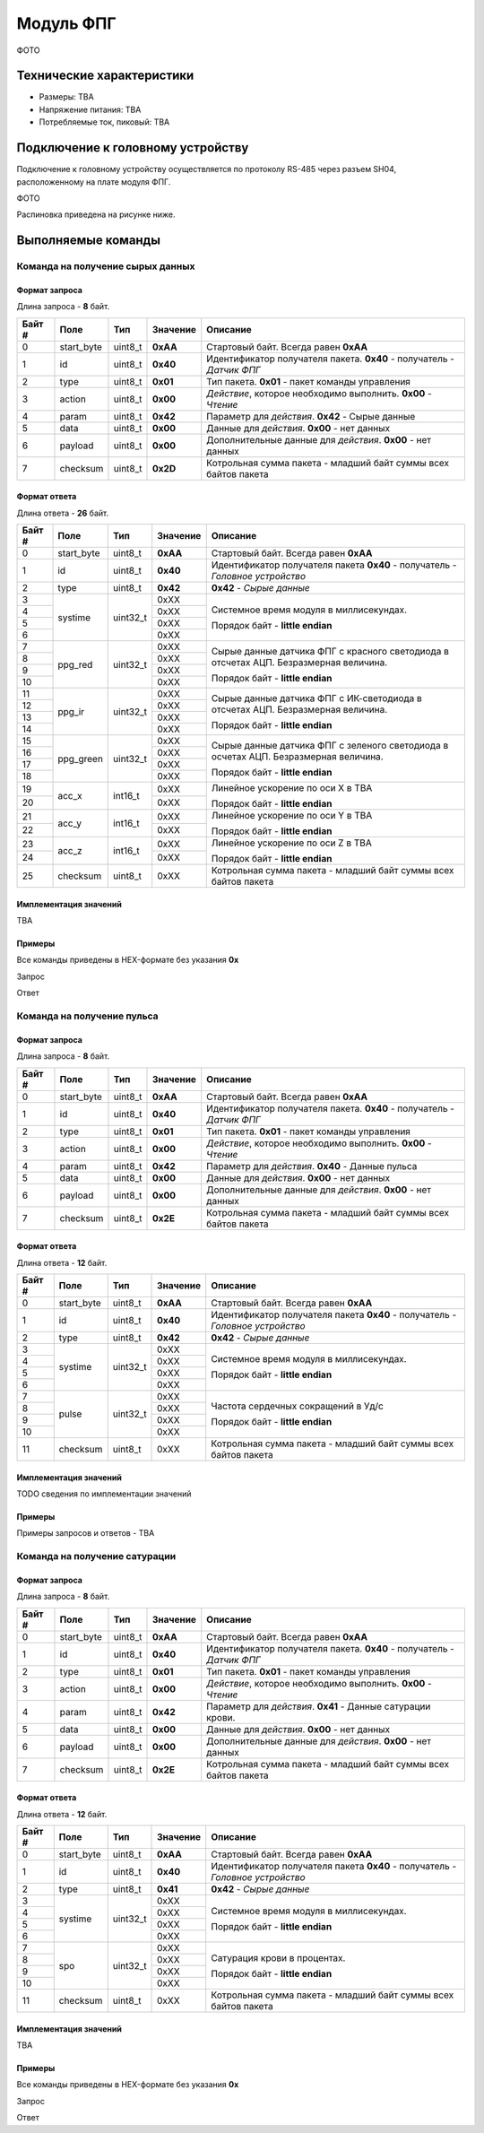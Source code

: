 ###########################
Модуль ФПГ
###########################

ФОТО

==========================
Технические характеристики
==========================

* Размеры: TBA

* Напряжение питания: TBA

* Потребляемые ток, пиковый: TBA

==========================
Подключение к головному устройству
==========================

Подключение к головному устройству осуществляется по протоколу RS-485 через разъем SH04, расположенному на плате модуля ФПГ.

ФОТО

Распиновка приведена на рисунке ниже.

==========================
Выполняемые команды
==========================

**************************
Команда на получение сырых данных
**************************

Формат запроса
==========================

Длина запроса - **8** байт.

+--------+-------------+----------------+---------------+----------------------------------------------------------------+
| Байт # | Поле        | Тип            | Значение      | Описание                                                       |
+========+=============+================+===============+================================================================+
| 0      | start_byte  | uint8_t        | **0xAA**      | Стартовый байт.                                                |
|        |             |                |               | Всегда равен **0xAA**                                          |
+--------+-------------+----------------+---------------+----------------------------------------------------------------+
| 1      | id          | uint8_t        | **0x40**      | Идентификатор получателя пакета.                               |
|        |             |                |               | **0x40** - получатель - *Датчик ФПГ*                           |
+--------+-------------+----------------+---------------+----------------------------------------------------------------+
| 2      | type        | uint8_t        | **0x01**      | Тип пакета.                                                    |
|        |             |                |               | **0x01** - пакет команды управления                            |
+--------+-------------+----------------+---------------+----------------------------------------------------------------+
| 3      | action      | uint8_t        | **0x00**      | *Действие*, которое необходимо выполнить.                      |
|        |             |                |               | **0x00** - *Чтение*                                            |
+--------+-------------+----------------+---------------+----------------------------------------------------------------+
| 4      | param       | uint8_t        | **0x42**      | Параметр для *действия*.                                       |
|        |             |                |               | **0x42** - Сырые данные                                        |
+--------+-------------+----------------+---------------+----------------------------------------------------------------+
| 5      | data        | uint8_t        | **0x00**      | Данные для *действия*.                                         |
|        |             |                |               | **0x00** - нет данных                                          |
+--------+-------------+----------------+---------------+----------------------------------------------------------------+
| 6      | payload     | uint8_t        | **0x00**      | Дополнительные данные для *действия*.                          |
|        |             |                |               | **0x00** - нет данных                                          |
+--------+-------------+----------------+---------------+----------------------------------------------------------------+
| 7      | checksum    | uint8_t        | **0x2D**      | Котрольная сумма пакета - младший                              |
|        |             |                |               | байт суммы всех байтов пакета                                  |
+--------+-------------+----------------+---------------+----------------------------------------------------------------+

Формат ответа
==========================

Длина ответа - **26** байт.

+--------+-------------+----------------+---------------+----------------------------------------------------------------+
| Байт # | Поле        | Тип            | Значение      | Описание                                                       |
+========+=============+================+===============+================================================================+
| 0      | start_byte  | uint8_t        | **0xAA**      | Стартовый байт. Всегда равен **0xAA**                          |
+--------+-------------+----------------+---------------+----------------------------------------------------------------+
| 1      | id          | uint8_t        | **0x40**      | Идентификатор получателя пакета                                |
|        |             |                |               | **0x40** - получатель - *Головное устройство*                  |
+--------+-------------+----------------+---------------+----------------------------------------------------------------+
| 2      | type        | uint8_t        | **0x42**      | **0x42** - *Сырые данные*                                      |
+--------+-------------+----------------+---------------+----------------------------------------------------------------+
| 3      | systime     | uint32_t       | 0xXX          | Системное время модуля в миллисекундах.                        |
+--------+             +                +---------------+                                                                +
| 4      |             |                | 0xXX          | Порядок байт - **little endian**                               |
+--------+             +                +---------------+                                                                +
| 5      |             |                | 0xXX          |                                                                |
+--------+             +                +---------------+                                                                +
| 6      |             |                | 0xXX          |                                                                |
+--------+-------------+----------------+---------------+----------------------------------------------------------------+
| 7      | ppg_red     | uint32_t       | 0xXX          | Сырые данные датчика ФПГ с красного светодиода                 |
+--------+             +                +---------------+ в отсчетах АЦП. Безразмерная величина.                         +
| 8      |             |                | 0xXX          |                                                                |
+--------+             +                +---------------+ Порядок байт - **little endian**                               +
| 9      |             |                | 0xXX          |                                                                |
+--------+             +                +---------------+                                                                +
| 10     |             |                | 0xXX          |                                                                |
+--------+-------------+----------------+---------------+----------------------------------------------------------------+
| 11     | ppg_ir      | uint32_t       | 0xXX          | Сырые данные датчика ФПГ с ИК-светодиода                       |
+--------+             +                +---------------+ в отсчетах АЦП. Безразмерная величина.                         +
| 12     |             |                | 0xXX          |                                                                |
+--------+             +                +---------------+ Порядок байт - **little endian**                               +
| 13     |             |                | 0xXX          |                                                                |
+--------+             +                +---------------+                                                                +
| 14     |             |                | 0xXX          |                                                                |
+--------+-------------+----------------+---------------+----------------------------------------------------------------+
| 15     | ppg_green   | uint32_t       | 0xXX          | Сырые данные датчика ФПГ с зеленого светодиода                 |
+--------+             +                +---------------+ в осчетах АЦП. Безразмерная величина.                          +
| 16     |             |                | 0xXX          |                                                                |
+--------+             +                +---------------+ Порядок байт - **little endian**                               +
| 17     |             |                | 0xXX          |                                                                |
+--------+             +                +---------------+                                                                +
| 18     |             |                | 0xXX          |                                                                |
+--------+-------------+----------------+---------------+----------------------------------------------------------------+
| 19     | acc_x       | int16_t        | 0xXX          | Линейное ускорение по оси X в TBA                              |
+--------+             +                +---------------+                                                                +
| 20     |             |                | 0xXX          | Порядок байт - **little endian**                               |
+--------+-------------+----------------+---------------+----------------------------------------------------------------+
| 21     | acc_y       | int16_t        | 0xXX          | Линейное ускорение по оси Y в TBA                              |
+--------+             +                +---------------+                                                                +
| 22     |             |                | 0xXX          | Порядок байт - **little endian**                               |
+--------+-------------+----------------+---------------+----------------------------------------------------------------+
| 23     | acc_z       | int16_t        | 0xXX          | Линейное ускорение по оси Z в TBA                              |
+--------+             +                +---------------+                                                                +
| 24     |             |                | 0xXX          | Порядок байт - **little endian**                               |
+--------+-------------+----------------+---------------+----------------------------------------------------------------+
| 25     | checksum    | uint8_t        | 0xXX          | Котрольная сумма пакета - младший                              |
|        |             |                |               | байт суммы всех байтов пакета                                  |
+--------+-------------+----------------+---------------+----------------------------------------------------------------+

Имплементация значений
==========================

TBA

Примеры
==========================

Все команды приведены в HEX-формате без указания **0x**

Запрос

Ответ

**************************
Команда на получение пульса
**************************

Формат запроса
==========================

Длина запроса - **8** байт.

+--------+-------------+----------------+---------------+----------------------------------------------------------------+
| Байт # | Поле        | Тип            | Значение      | Описание                                                       |
+========+=============+================+===============+================================================================+
| 0      | start_byte  | uint8_t        | **0xAA**      | Стартовый байт.                                                |
|        |             |                |               | Всегда равен **0xAA**                                          |
+--------+-------------+----------------+---------------+----------------------------------------------------------------+
| 1      | id          | uint8_t        | **0x40**      | Идентификатор получателя пакета.                               |
|        |             |                |               | **0x40** - получатель - *Датчик ФПГ*                           |
+--------+-------------+----------------+---------------+----------------------------------------------------------------+
| 2      | type        | uint8_t        | **0x01**      | Тип пакета.                                                    |
|        |             |                |               | **0x01** - пакет команды управления                            |
+--------+-------------+----------------+---------------+----------------------------------------------------------------+
| 3      | action      | uint8_t        | **0x00**      | *Действие*, которое необходимо выполнить.                      |
|        |             |                |               | **0x00** - *Чтение*                                            |
+--------+-------------+----------------+---------------+----------------------------------------------------------------+
| 4      | param       | uint8_t        | **0x42**      | Параметр для *действия*.                                       |
|        |             |                |               | **0x40** - Данные пульса                                       |
+--------+-------------+----------------+---------------+----------------------------------------------------------------+
| 5      | data        | uint8_t        | **0x00**      | Данные для *действия*.                                         |
|        |             |                |               | **0x00** - нет данных                                          |
+--------+-------------+----------------+---------------+----------------------------------------------------------------+
| 6      | payload     | uint8_t        | **0x00**      | Дополнительные данные для *действия*.                          |
|        |             |                |               | **0x00** - нет данных                                          |
+--------+-------------+----------------+---------------+----------------------------------------------------------------+
| 7      | checksum    | uint8_t        | **0x2E**      | Котрольная сумма пакета - младший                              |
|        |             |                |               | байт суммы всех байтов пакета                                  |
+--------+-------------+----------------+---------------+----------------------------------------------------------------+

Формат ответа
==========================

Длина ответа - **12** байт.

+--------+-------------+----------------+---------------+----------------------------------------------------------------+
| Байт # | Поле        | Тип            | Значение      | Описание                                                       |
+========+=============+================+===============+================================================================+
| 0      | start_byte  | uint8_t        | **0xAA**      | Стартовый байт. Всегда равен **0xAA**                          |
+--------+-------------+----------------+---------------+----------------------------------------------------------------+
| 1      | id          | uint8_t        | **0x40**      | Идентификатор получателя пакета                                |
|        |             |                |               | **0x40** - получатель - *Головное устройство*                  |
+--------+-------------+----------------+---------------+----------------------------------------------------------------+
| 2      | type        | uint8_t        | **0x42**      | **0x42** - *Сырые данные*                                      |
+--------+-------------+----------------+---------------+----------------------------------------------------------------+
| 3      | systime     | uint32_t       | 0xXX          | Системное время модуля в миллисекундах.                        |
+--------+             +                +---------------+                                                                +
| 4      |             |                | 0xXX          | Порядок байт - **little endian**                               |
+--------+             +                +---------------+                                                                +
| 5      |             |                | 0xXX          |                                                                |
+--------+             +                +---------------+                                                                +
| 6      |             |                | 0xXX          |                                                                |
+--------+-------------+----------------+---------------+----------------------------------------------------------------+
| 7      | pulse       | uint32_t       | 0xXX          | Частота сердечных сокращений в Уд/с                            |
+--------+             +                +---------------+                                                                +
| 8      |             |                | 0xXX          |                                                                |
+--------+             +                +---------------+ Порядок байт - **little endian**                               +
| 9      |             |                | 0xXX          |                                                                |
+--------+             +                +---------------+                                                                +
| 10     |             |                | 0xXX          |                                                                |
+--------+-------------+----------------+---------------+----------------------------------------------------------------+
| 11     | checksum    | uint8_t        | 0xXX          | Котрольная сумма пакета - младший                              |
|        |             |                |               | байт суммы всех байтов пакета                                  |
+--------+-------------+----------------+---------------+----------------------------------------------------------------+


Имплементация значений
==========================

TODO сведения по имплементации значений

Примеры
==========================

Примеры запросов и ответов - TBA

**************************
Команда на получение сатурации
**************************

Формат запроса
==========================

Длина запроса - **8** байт.

+--------+-------------+----------------+---------------+----------------------------------------------------------------+
| Байт # | Поле        | Тип            | Значение      | Описание                                                       |
+========+=============+================+===============+================================================================+
| 0      | start_byte  | uint8_t        | **0xAA**      | Стартовый байт.                                                |
|        |             |                |               | Всегда равен **0xAA**                                          |
+--------+-------------+----------------+---------------+----------------------------------------------------------------+
| 1      | id          | uint8_t        | **0x40**      | Идентификатор получателя пакета.                               |
|        |             |                |               | **0x40** - получатель - *Датчик ФПГ*                           |
+--------+-------------+----------------+---------------+----------------------------------------------------------------+
| 2      | type        | uint8_t        | **0x01**      | Тип пакета.                                                    |
|        |             |                |               | **0x01** - пакет команды управления                            |
+--------+-------------+----------------+---------------+----------------------------------------------------------------+
| 3      | action      | uint8_t        | **0x00**      | *Действие*, которое необходимо выполнить.                      |
|        |             |                |               | **0x00** - *Чтение*                                            |
+--------+-------------+----------------+---------------+----------------------------------------------------------------+
| 4      | param       | uint8_t        | **0x42**      | Параметр для *действия*.                                       |
|        |             |                |               | **0x41** - Данные сатурации крови.                             |
+--------+-------------+----------------+---------------+----------------------------------------------------------------+
| 5      | data        | uint8_t        | **0x00**      | Данные для *действия*.                                         |
|        |             |                |               | **0x00** - нет данных                                          |
+--------+-------------+----------------+---------------+----------------------------------------------------------------+
| 6      | payload     | uint8_t        | **0x00**      | Дополнительные данные для *действия*.                          |
|        |             |                |               | **0x00** - нет данных                                          |
+--------+-------------+----------------+---------------+----------------------------------------------------------------+
| 7      | checksum    | uint8_t        | **0x2E**      | Котрольная сумма пакета - младший                              |
|        |             |                |               | байт суммы всех байтов пакета                                  |
+--------+-------------+----------------+---------------+----------------------------------------------------------------+

Формат ответа
==========================

Длина ответа - **12** байт.

+--------+-------------+----------------+---------------+----------------------------------------------------------------+
| Байт # | Поле        | Тип            | Значение      | Описание                                                       |
+========+=============+================+===============+================================================================+
| 0      | start_byte  | uint8_t        | **0xAA**      | Стартовый байт. Всегда равен **0xAA**                          |
+--------+-------------+----------------+---------------+----------------------------------------------------------------+
| 1      | id          | uint8_t        | **0x40**      | Идентификатор получателя пакета                                |
|        |             |                |               | **0x40** - получатель - *Головное устройство*                  |
+--------+-------------+----------------+---------------+----------------------------------------------------------------+
| 2      | type        | uint8_t        | **0x41**      | **0x42** - *Сырые данные*                                      |
+--------+-------------+----------------+---------------+----------------------------------------------------------------+
| 3      | systime     | uint32_t       | 0xXX          | Системное время модуля в миллисекундах.                        |
+--------+             +                +---------------+                                                                +
| 4      |             |                | 0xXX          | Порядок байт - **little endian**                               |
+--------+             +                +---------------+                                                                +
| 5      |             |                | 0xXX          |                                                                |
+--------+             +                +---------------+                                                                +
| 6      |             |                | 0xXX          |                                                                |
+--------+-------------+----------------+---------------+----------------------------------------------------------------+
| 7      | spo         | uint32_t       | 0xXX          | Сатурация крови в процентах.                                   |
+--------+             +                +---------------+                                                                +
| 8      |             |                | 0xXX          |                                                                |
+--------+             +                +---------------+ Порядок байт - **little endian**                               +
| 9      |             |                | 0xXX          |                                                                |
+--------+             +                +---------------+                                                                +
| 10     |             |                | 0xXX          |                                                                |
+--------+-------------+----------------+---------------+----------------------------------------------------------------+
| 11     | checksum    | uint8_t        | 0xXX          | Котрольная сумма пакета - младший                              |
|        |             |                |               | байт суммы всех байтов пакета                                  |
+--------+-------------+----------------+---------------+----------------------------------------------------------------+

Имплементация значений
==========================

TBA


Примеры
==========================

Все команды приведены в HEX-формате без указания **0x**

Запрос

Ответ


